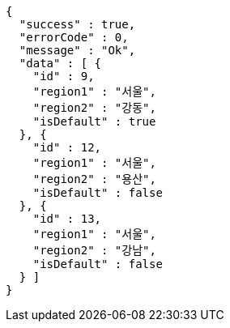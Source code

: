 [source,options="nowrap"]
----
{
  "success" : true,
  "errorCode" : 0,
  "message" : "Ok",
  "data" : [ {
    "id" : 9,
    "region1" : "서울",
    "region2" : "강동",
    "isDefault" : true
  }, {
    "id" : 12,
    "region1" : "서울",
    "region2" : "용산",
    "isDefault" : false
  }, {
    "id" : 13,
    "region1" : "서울",
    "region2" : "강남",
    "isDefault" : false
  } ]
}
----